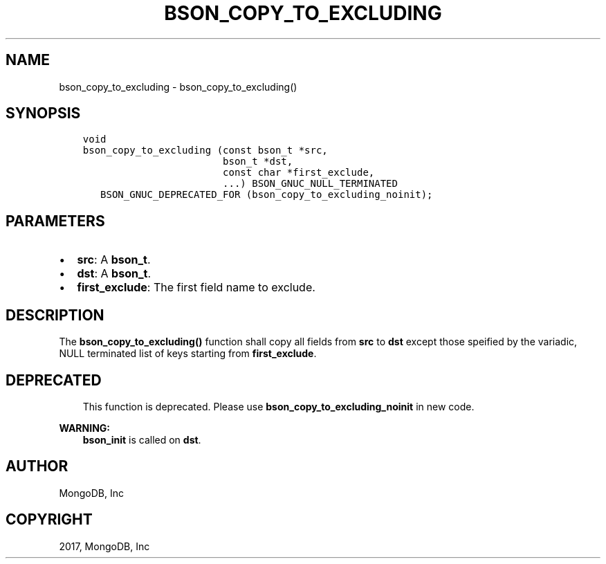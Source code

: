 .\" Man page generated from reStructuredText.
.
.TH "BSON_COPY_TO_EXCLUDING" "3" "Nov 16, 2017" "1.8.2" "Libbson"
.SH NAME
bson_copy_to_excluding \- bson_copy_to_excluding()
.
.nr rst2man-indent-level 0
.
.de1 rstReportMargin
\\$1 \\n[an-margin]
level \\n[rst2man-indent-level]
level margin: \\n[rst2man-indent\\n[rst2man-indent-level]]
-
\\n[rst2man-indent0]
\\n[rst2man-indent1]
\\n[rst2man-indent2]
..
.de1 INDENT
.\" .rstReportMargin pre:
. RS \\$1
. nr rst2man-indent\\n[rst2man-indent-level] \\n[an-margin]
. nr rst2man-indent-level +1
.\" .rstReportMargin post:
..
.de UNINDENT
. RE
.\" indent \\n[an-margin]
.\" old: \\n[rst2man-indent\\n[rst2man-indent-level]]
.nr rst2man-indent-level -1
.\" new: \\n[rst2man-indent\\n[rst2man-indent-level]]
.in \\n[rst2man-indent\\n[rst2man-indent-level]]u
..
.SH SYNOPSIS
.INDENT 0.0
.INDENT 3.5
.sp
.nf
.ft C
void
bson_copy_to_excluding (const bson_t *src,
                        bson_t *dst,
                        const char *first_exclude,
                        ...) BSON_GNUC_NULL_TERMINATED
   BSON_GNUC_DEPRECATED_FOR (bson_copy_to_excluding_noinit);
.ft P
.fi
.UNINDENT
.UNINDENT
.SH PARAMETERS
.INDENT 0.0
.IP \(bu 2
\fBsrc\fP: A \fBbson_t\fP\&.
.IP \(bu 2
\fBdst\fP: A \fBbson_t\fP\&.
.IP \(bu 2
\fBfirst_exclude\fP: The first field name to exclude.
.UNINDENT
.SH DESCRIPTION
.sp
The \fBbson_copy_to_excluding()\fP function shall copy all fields from
\fBsrc\fP to \fBdst\fP except those speified by the variadic, NULL terminated list
of keys starting from \fBfirst_exclude\fP\&.
.SH DEPRECATED
.INDENT 0.0
.INDENT 3.5
This function is deprecated. Please use
\fBbson_copy_to_excluding_noinit\fP in new code.
.UNINDENT
.UNINDENT
.sp
\fBWARNING:\fP
.INDENT 0.0
.INDENT 3.5
\fBbson_init\fP is called on \fBdst\fP\&.
.UNINDENT
.UNINDENT
.SH AUTHOR
MongoDB, Inc
.SH COPYRIGHT
2017, MongoDB, Inc
.\" Generated by docutils manpage writer.
.
